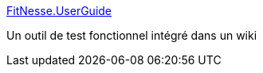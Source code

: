 :jbake-type: post
:jbake-status: published
:jbake-title: FitNesse.UserGuide
:jbake-tags: java,programming,wiki,collaboration,test,_mois_févr.,_année_2007
:jbake-date: 2007-02-20
:jbake-depth: ../
:jbake-uri: shaarli/1171988413000.adoc
:jbake-source: https://nicolas-delsaux.hd.free.fr/Shaarli?searchterm=http%3A%2F%2Ffitnesse.org%2FFitNesse.UserGuide&searchtags=java+programming+wiki+collaboration+test+_mois_f%C3%A9vr.+_ann%C3%A9e_2007
:jbake-style: shaarli

http://fitnesse.org/FitNesse.UserGuide[FitNesse.UserGuide]

Un outil de test fonctionnel intégré dans un wiki
